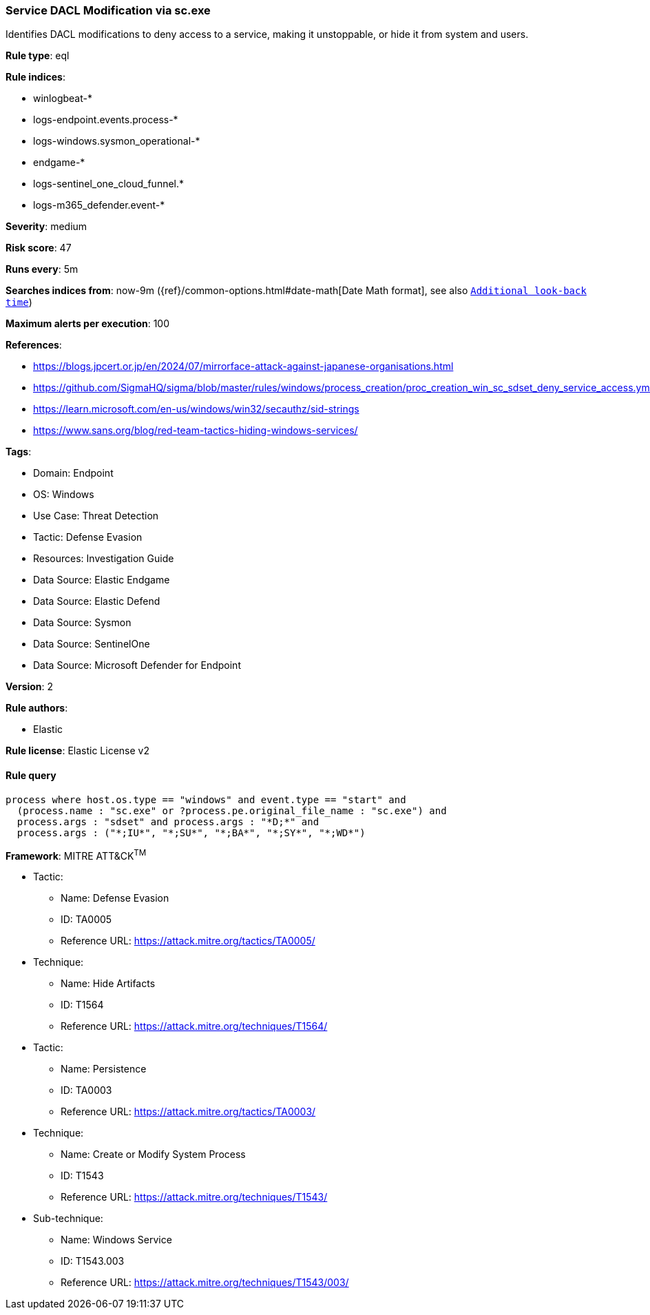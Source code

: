 [[prebuilt-rule-8-15-1-service-dacl-modification-via-sc-exe]]
=== Service DACL Modification via sc.exe

Identifies DACL modifications to deny access to a service, making it unstoppable, or hide it from system and users.

*Rule type*: eql

*Rule indices*: 

* winlogbeat-*
* logs-endpoint.events.process-*
* logs-windows.sysmon_operational-*
* endgame-*
* logs-sentinel_one_cloud_funnel.*
* logs-m365_defender.event-*

*Severity*: medium

*Risk score*: 47

*Runs every*: 5m

*Searches indices from*: now-9m ({ref}/common-options.html#date-math[Date Math format], see also <<rule-schedule, `Additional look-back time`>>)

*Maximum alerts per execution*: 100

*References*: 

* https://blogs.jpcert.or.jp/en/2024/07/mirrorface-attack-against-japanese-organisations.html
* https://github.com/SigmaHQ/sigma/blob/master/rules/windows/process_creation/proc_creation_win_sc_sdset_deny_service_access.yml
* https://learn.microsoft.com/en-us/windows/win32/secauthz/sid-strings
* https://www.sans.org/blog/red-team-tactics-hiding-windows-services/

*Tags*: 

* Domain: Endpoint
* OS: Windows
* Use Case: Threat Detection
* Tactic: Defense Evasion
* Resources: Investigation Guide
* Data Source: Elastic Endgame
* Data Source: Elastic Defend
* Data Source: Sysmon
* Data Source: SentinelOne
* Data Source: Microsoft Defender for Endpoint

*Version*: 2

*Rule authors*: 

* Elastic

*Rule license*: Elastic License v2


==== Rule query


[source, js]
----------------------------------
process where host.os.type == "windows" and event.type == "start" and
  (process.name : "sc.exe" or ?process.pe.original_file_name : "sc.exe") and
  process.args : "sdset" and process.args : "*D;*" and
  process.args : ("*;IU*", "*;SU*", "*;BA*", "*;SY*", "*;WD*")

----------------------------------

*Framework*: MITRE ATT&CK^TM^

* Tactic:
** Name: Defense Evasion
** ID: TA0005
** Reference URL: https://attack.mitre.org/tactics/TA0005/
* Technique:
** Name: Hide Artifacts
** ID: T1564
** Reference URL: https://attack.mitre.org/techniques/T1564/
* Tactic:
** Name: Persistence
** ID: TA0003
** Reference URL: https://attack.mitre.org/tactics/TA0003/
* Technique:
** Name: Create or Modify System Process
** ID: T1543
** Reference URL: https://attack.mitre.org/techniques/T1543/
* Sub-technique:
** Name: Windows Service
** ID: T1543.003
** Reference URL: https://attack.mitre.org/techniques/T1543/003/
